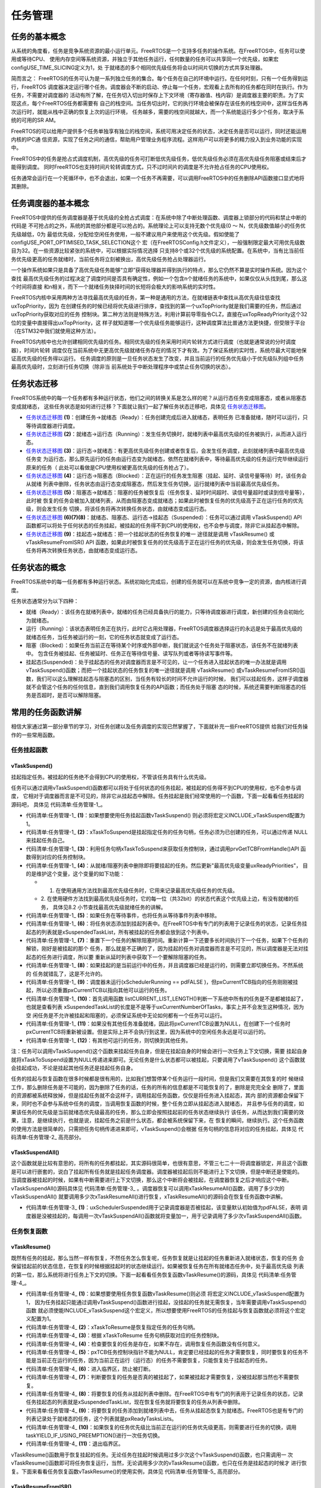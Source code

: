 .. vim: syntax=rst

任务管理
=========

任务的基本概念
~~~~~~~~~~~~~~~~~~~~~~~~~~~~~~~~~~~~~~~~~~

从系统的角度看，任务是竞争系统资源的最小运行单元。FreeRTOS是一个支持多任务的操作系统。在FreeRTOS中，任务可以使用或等待CPU、
使用内存空间等系统资源，并独立于其他任务运行，任何数量的任务可以共享同一个优先级，如果宏configUSE_TIME_SLICING定义为1，处
于就绪态的多个相同优先级任务将会以时间片切换的方式共享处理器。

简而言之： FreeRTOS的任务可认为是一系列独立任务的集合。每个任务在自己的环境中运行。在任何时刻，只有一个任务得到运行，FreeRTOS
调度器决定运行哪个任务。调度器会不断的启动、停止每一个任务，宏观看上去所有的任务都在同时在执行。作为任务，不需要对调度器的
活动有所了解，在任务切入切出时保存上下文环境（寄存器值、栈内容）是调度器主要的职责。为了实现这点，每个FreeRTOS任务都需要有
自己的栈空间。当任务切出时，它的执行环境会被保存在该任务的栈空间中，这样当任务再次运行时，就能从栈中正确的恢复上次的运行环境，
任务越多，需要的栈空间就越大，而一个系统能运行多少个任务，取决于系统的可用的SR
AM。

FreeRTOS的可以给用户提供多个任务单独享有独立的栈空间，系统可用决定任务的状态，决定任务是否可以运行，同时还能运用内核的IPC通
信资源，实现了任务之间的通信，帮助用户管理业务程序流程。这样用户可以将更多的精力投入到业务功能的实现中。

FreeRTOS中的任务是抢占式调度机制，高优先级的任务可打断低优先级任务，低优先级任务必须在高优先级任务阻塞或结束后才能得到调度。
同时FreeRTOS也支持时间片轮转调度方式，只不过时间片的调度是不允许抢占任务的CPU使用权。

任务通常会运行在一个死循环中，也不会退出，如果一个任务不再需要，可以调用FreeRTOS中的任务删除API函数接口显式地将其删除。

任务调度器的基本概念
~~~~~~~~~~~~~~~~~~~~~~~~

FreeRTOS中提供的任务调度器是基于优先级的全抢占式调度：在系统中除了中断处理函数、调度器上锁部分的代码和禁止中断的代码是
不可抢占的之外，系统的其他部分都是可以抢占的。系统理论上可以支持无数个优先级(0 ～ N，优先级数值越小的任务优先级越低，0为
最低优先级，分配给空闲任务使用，一般不建议用户来使用这个优先级。假如使能了configUSE_PORT_OPTIMISED_TASK_SELECTION这个
宏（在FreeRTOSConfig.h文件定义），一般强制限定最大可用优先级数目为32。在一些资源比较紧张的系统中，可以根据实际情况选择
只支持8个或32个优先级的系统配置。在系统中，当有比当前任务优先级更高的任务就绪时，当前任务将立刻被换出，高优先级任务抢占处理器运行。

一个操作系统如果只是具备了高优先级任务能够“立即”获得处理器并得到执行的特点，那么它仍然不算是实时操作系统。因为这个查找
最高优先级任务的过程决定了调度时间是否具有确定性，例如一个包含n个就绪任务的系统中，如果仅仅从头找到尾，那么这个时间将直接
和n相关，而下一个就绪任务抉择时间的长短将会极大的影响系统的实时性。

FreeRTOS内核中采用两种方法寻找最高优先级的任务，第一种是通用的方法，在就绪链表中查找从高优先级往低查找uxTopPriority，因为
在创建任务的时候已经将优先级进行排序，查找到的第一个uxTopPriority就是我们需要的任务，然后通过uxTopPriority获取对应的任务
控制块。第二种方法则是特殊方法，利用计算前导零指令CLZ，直接在uxTopReadyPriority这个32位的变量中直接得出uxTopPriority，这
样子就知道哪一个优先级任务能够运行，这种调度算法比普通方法更快捷，但受限于平台（在STM32中我们就使用这种方法）。

FreeRTOS内核中也允许创建相同优先级的任务。相同优先级的任务采用时间片轮转方式进行调度（也就是通常说的分时调度器），时间片轮转
调度仅在当前系统中无更高优先级就绪任务存在的情况下才有效。为了保证系统的实时性，系统尽最大可能地保证高优先级的任务得以运行。
任务调度的原则是一旦任务状态发生了改变，并且当前运行的任务优先级小于优先级队列组中任务最高优先级时，立刻进行任务切换（除非当
前系统处于中断处理程序中或禁止任务切换的状态）。

任务状态迁移
~~~~~~~~~~~~~~~~~~

FreeRTOS系统中的每一个任务都有多种运行状态，他们之间的转换关系是怎么样的呢？从运行态任务变成阻塞态，或者从阻塞态变成就绪态，
这些任务状态是如何进行迁移？下面就让我们一起了解任务状态迁移吧，具体见 任务状态迁移图_。

.. image:: media/tasks_management/tasksm002.png
    :align: center
    :name: 任务状态迁移图
    :alt: 任务状态迁移图


-   任务状态迁移图_ **(1)**\ ：创建任务→就绪态（Ready）：任务创建完成后进入就绪态，表明任务
    已准备就绪，随时可以运行，只等待调度器进行调度。

-   任务状态迁移图_ **(2)**\ ：就绪态→运行态（Running）：发生任务切换时，就绪列表中最高优先级的任务被执行，从而进入运行态。

-   任务状态迁移图_ **(3)**\ ：运行态→就绪态：有更高优先级任务创建或者恢复后，会发生任务调度，此刻就绪列表中最高优先级任务变
    为运行态，那么原先运行的任务由运行态变为就绪态，依然在就绪列表中，等待最高优先级的任务运行完毕继续运行原来的任务（
    此处可以看做是CPU使用权被更高优先级的任务抢占了）。

-   任务状态迁移图_ **(4)**\ ：运行态→阻塞态（Blocked）：正在运行的任务发生阻塞（挂起、延时、读信号量等待）时，该任务会从就绪
    列表中删除，任务状态由运行态变成阻塞态，然后发生任务切换，运行就绪列表中当前最高优先级任务。

-   任务状态迁移图_ **(5)**\ ：阻塞态→就绪态：阻塞的任务被恢复后（任务恢复、延时时间超时、读信号量超时或读到信号量等），此时被
    恢复的任务会被加入就绪列表，从而由阻塞态变成就绪态；如果此时被恢复任务的优先级高于正在运行任务的优先级，则会发生任务
    切换，将该任务将再次转换任务状态，由就绪态变成运行态。

-   任务状态迁移图_ **(6)(7)(8)**\ ：就绪态、阻塞态、运行态→挂起态（Suspended）：任务可以通过调用
    vTaskSuspend() API 函数都可以将处于任何状态的任务挂起，被挂起的任务得不到CPU的使用权，也不会参与调度，除非它从挂起态中解除。

-   任务状态迁移图_ **(9)**\ ：挂起态→就绪态：把一个挂起状态的任务恢复的唯一
    途径就是调用 vTaskResume() 或vTaskResumeFromISR() API
    函数，如果此时被恢复任务的优先级高于正在运行任务的优先级，则会发生任务切换，将该任务将再次转换任务状态，由就绪态变成运行态。

任务状态的概念
~~~~~~~~~~~~~~~~~~~

FreeRTOS系统中的每一任务都有多种运行状态。系统初始化完成后，创建的任务就可以在系统中竞争一定的资源，由内核进行调度。

任务状态通常分为以下四种：

-   就绪（Ready）：该任务在就绪列表中，就绪的任务已经具备执行的能力，只等待调度器进行调度，新创建的任务会初始化为就绪态。

-   运行（Running）：该状态表明任务正在执行，此时它占用处理器，FreeRTOS调度器选择运行的永远是处于最高优先级的
    就绪态任务，当任务被运行的一刻，它的任务状态就变成了运行态。

-   阻塞（Blocked）：如果任务当前正在等待某个时序或外部中断，我们就说这个任务处于阻塞状态，该任务不在就绪列表中。
    包含任务被挂起、任务被延时、任务正在等待信号量、读写队列或者等待读写事件等。

-   挂起态(Suspended)：处于挂起态的任务对调度器而言是不可见的，让一个任务进入挂起状态的唯一办法就是调用
    vTaskSuspend()函数；而把一个挂起状态的任务恢复的唯一途径就是调用 vTaskResume()
    或vTaskResumeFromISR()函数，我们可以这么理解挂起态与阻塞态的区别，当任务有较长的时间不允许运行的时候，
    我们可以挂起任务，这样子调度器就不会管这个任务的任何信息，直到我们调用恢复任务的API函数；而任务处于阻塞
    态的时候，系统还需要判断阻塞态的任务是否超时，是否可以解除阻塞。

常用的任务函数讲解
~~~~~~~~~~~~~~~~~~~~~~~~~

相信大家通过第一部分章节的学习，对任务创建以及任务调度的实现已然掌握了，下面就补充一些FreeRTOS提供
给我们对任务操作的一些常用函数。

任务挂起函数
^^^^^^^^^^^^^^^^^^

vTaskSuspend()
''''''''''''''

挂起指定任务。被挂起的任务绝不会得到CPU的使用权，不管该任务具有什么优先级。

任务可以通过调用vTaskSuspend()函数都可以将处于任何状态的任务挂起，被挂起的任务得不到CPU的使用权，也不会参与调度，
它相对于调度器而言是不可见的，除非它从挂起态中解除。任务挂起是我们经常使用的一个函数，下面一起看看任务挂起的源码吧，
具体见 代码清单:任务管理-1_。

.. code-block:: c
    :caption: 代码清单:任务管理-1任务挂起函数vTaskSuspend()源码
    :name: 代码清单:任务管理-1
    :linenos:

    /*-----------------------------------------------------------*/

    #if ( INCLUDE_vTaskSuspend == 1 )				(1)

    void vTaskSuspend( TaskHandle_t xTaskToSuspend )		(2)
    {
        TCB_t *pxTCB;

        taskENTER_CRITICAL();
        {
            /* 如果在此处传递null，那么它正在被挂起的正在运行的任务。 */
            pxTCB = prvGetTCBFromHandle( xTaskToSuspend );		(3)

            traceTASK_SUSPEND( pxTCB );

            /* 从就绪/阻塞列表中删除任务并放入挂起列表中。 */
            if ( uxListRemove( &( pxTCB->xStateListItem ) ) == ( UBaseType_t ) 0 )
            {
                taskRESET_READY_PRIORITY( pxTCB->uxPriority );	(4)
            }
            else
            {
                mtCOVERAGE_TEST_MARKER();
            }

            /* 如果任务在等待事件，也从等待事件列表中移除 */
            if ( listLIST_ITEM_CONTAINER( &( pxTCB->xEventListItem ) ) != NULL )
            {
                ( void ) uxListRemove( &( pxTCB->xEventListItem ) );	(5)
            }
            else
            {
                mtCOVERAGE_TEST_MARKER();
            }
            /* 将任务状态添加到挂起列表中 */
            vListInsertEnd( &xSuspendedTaskList,&(pxTCB->xStateListItem));(6)

        }
        taskEXIT_CRITICAL();

        if ( xSchedulerRunning != pdFALSE )
        {
            /* 重置下一个任务的解除阻塞时间。重新计算一下还要多长时间执行下一个任务。如果下个任务的解锁，刚
            好是被挂起的那个任务，那么变量NextTaskUnblockTime就不对了，所以要重新从延时列表中获取一下。*/

            taskENTER_CRITICAL();
            {
                prvResetNextTaskUnblockTime();		(7)
            }
            taskEXIT_CRITICAL();
        }
        else
        {
            mtCOVERAGE_TEST_MARKER();
        }

        if ( pxTCB == pxCurrentTCB )
        {
            if ( xSchedulerRunning != pdFALSE )(8)
            {
                /* 当前的任务已经被挂起。 */
                configASSERT( uxSchedulerSuspended == 0 );

                /* 调度器在运行时，如果这个挂起的任务是当前任务，立即切换任务。 */
                portYIELD_WITHIN_API();
            }
            else            (9)
            {
                /* 调度器未运行(xSchedulerRunning == pdFALSE )，但pxCurrentTCB指向的任务刚刚被暂停，
                所以必须调整pxCurrentTCB以指向其他任务。首先调用函数 listCURRENT_LIST_LENGTH()
                判断一下系统中所有的任务是不是都被挂起了，也就是查看列表 xSuspendedTaskList
                的长度是不是等于 uxCurrentNumberOfTasks，事实上并不会发生这种情况，
                因为空闲任务是不允许被挂起和阻塞的，必须保证系统中无论如何都有一个任务可以运行*/

                if ( listCURRENT_LIST_LENGTH( &xSuspendedTaskList )== uxCurrentNumberOfTasks )    (10)
                {
                    /* 没有其他任务准备就绪，因此将pxCurrentTCB设置回NULL，
                    以便在创建下一个任务时pxCurrentTCB将被设置为指向它，
                    实际上并不会执行到这里 */

                    pxCurrentTCB = NULL;			(11)
                }
                else
                {
                    /*  有其他任务，则切换到其他任务 */
                    vTaskSwitchContext();			(12)
                }
            }
        }
        else
        {
            mtCOVERAGE_TEST_MARKER();
        }
    }

    #endif/* INCLUDE_vTaskSuspend */
    /*-----------------------------------------------------------*/


-   代码清单:任务管理-1_ **(1)**\ ：如果想要使用任务挂起函数vTaskSuspend()
    则必须将宏定义INCLUDE_vTaskSuspend配置为1。

-   代码清单:任务管理-1_ **(2)**\ ：xTaskToSuspend是挂起指定任务的任务句柄，任务必须为已创建的任务，可以通过传递
    NULL来挂起任务自己。

-   代码清单:任务管理-1_ **(3)**\ ：利用任务句柄xTaskToSuspend来获取任务控制块，通过调用prvGetTCBFromHandle()API
    函数得到对应的任务控制块。

-   代码清单:任务管理-1_ **(4)**\ ：从就绪/阻塞列表中删除即将要挂起的任务。然后更新"最高优先级变量uxReadyPriorities"，
    目的是维护这个变量，这个变量的如下功能：

    -   1. 在使用通用方法找到最高优先级任务时，它用来记录最高优先级任务的优先级。

    -   2. 在使用硬件方法找到最高优先级任务时，它的每一位（共32bit）的状态代表这个优先级上边，有没有就绪的任务，
        具体见8.2 小节查找最高优先级就绪任务的讲解。

-   代码清单:任务管理-1_ **(5)**\ ：如果任务在等待事件，也将任务从等待事件列表中移除。

-   代码清单:任务管理-1_ **(6)**\ ：将任务状态添加到挂起列表中。在FreeRTOS中有专门的列表用于记录任务的状态，记录任务挂
    起态的列表就是xSuspendedTaskList，所有被挂起的任务都会放到这个列表中。

-   代码清单:任务管理-1_ **(7)**\
    ：重置下一个任务的解除阻塞时间。重新计算一下还要多长时间执行下一个任务，如果下个任务的解锁，刚好是被挂起的那个
    任务，那么就是不正确的了，因为挂起的任务对调度器而言是不可见的，所以调度器是无法对挂起态的任务进行调度，所以要
    重新从延时列表中获取下一个要解除阻塞的任务。

-   代码清单:任务管理-1_ **(8)**\ ：如果挂起的是当前运行中的任务，并且调度器已经是运行的，则需要立即切换任务。不然系统的
    任务就错乱了，这是不允许的。

-   代码清单:任务管理-1_ **(9)**\ ：调度器未运行(xSchedulerRunning == pdFALSE )，但pxCurrentTCB指向的任务刚刚被挂
    起，所以必须重置pxCurrentTCB以指向其他可以运行的任务。

-   代码清单:任务管理-1_ **(10)**\ ：首先调用函数 listCURRENT_LIST_LENGTH()判断一下系统中所有的任务是不是都被挂起了，
    也就是查看列表 xSuspendedTaskList的长度是不是等于uxCurrentNumberOfTasks，事实上并不会发生这种情况，因为空
    闲任务是不允许被挂起和阻塞的，必须保证系统中无论如何都有一个任务可以运行。

-   代码清单:任务管理-1_ **(11)**\ ：如果没有其他任务准备就绪，因此将pxCurrentTCB设置为NULL，在创建下一个任务时
    pxCurrentTCB将重新被设置。但是实际上并不会执行到这里，因为系统中的空闲任务永远是可以运行的。

-   代码清单:任务管理-1_ **(12)**\ ：有其他可运行的任务，则切换到其他任务。

注：任务可以调用vTaskSuspend()这个函数来挂起任务自身，但是在挂起自身的时候会进行一次任务上下文切换，需要
挂起自身就将xTaskToSuspend设置为NULL传递进来即可。无论任务是什么状态都可以被挂起，只要调用了vTaskSuspend()
这个函数就会挂起成功，不论是挂起其他任务还是挂起任务自身。

任务的挂起与恢复函数在很多时候都是很有用的，比如我们想暂停某个任务运行一段时间，但是我们又需要在其恢复的时
候继续工作，那么删除任务是不可能的，因为删除了任务的话，任务的所有的信息都是不可能恢复的了，删除是完完全全
删除了，里面的资源都被系统释放掉，但是挂起任务就不会这样子，调用挂起任务函数，仅仅是将任务进入挂起态，其内
部的资源都会保留下来，同时也不会参与系统中任务的调度，当调用恢复函数的时候，整个任务立即从挂起态进入就绪态，
并且参与任务的调度，如果该任务的优先级是当前就绪态优先级最高的任务，那么立即会按照挂起前的任务状态继续执行
该任务，从而达到我们需要的效果，注意，是继续执行，也就是说，挂起任务之前是什么状态，都会被系统保留下来，在
恢复的瞬间，继续执行。这个任务函数的使用方法是很简单的，只需把任务句柄传递进来即可，vTaskSuspend()会根据
任务句柄的信息将对应的任务挂起，具体见 代码清单:任务管理-2_ 高亮部分。

.. code-block:: c
    :caption: 代码清单:任务管理-2任务挂起函数vTaskSuspend()使用实例
    :emphasize-lines: 7,15
    :name: 代码清单:任务管理-2
    :linenos:

    /**************************** 任务句柄 ********************************/
    /*
    * 任务句柄是一个指针，用于指向一个任务，当任务创建好之后，它就具有了一个任务句柄
    * 以后我们要想操作这个任务都需要通过这个任务句柄，如果是自身的任务操作自己，那么
    * 这个句柄可以为NULL。
    */
    static TaskHandle_t LED_Task_Handle = NULL;/* LED任务句柄 */

    static void KEY_Task(void* parameter)
    {
    while (1) {
    if ( Key_Scan(KEY1_GPIO_PORT,KEY1_GPIO_PIN) == KEY_ON ) {
    /* K1 被按下 */
                printf("挂起LED任务！\n");
                vTaskSuspend(LED_Task_Handle);/* 挂起LED任务 */
            }
            vTaskDelay(20);/* 延时20个tick */
        }
    }


vTaskSuspendAll()
'''''''''''''''''

这个函数就是比较有意思的，将所有的任务都挂起，其实源码很简单，也很有意思，不管三七二十一将调度器锁定，并且这个函数
是可以进行嵌套的，说白了挂起所有任务就是挂起任务调度器。调度器被挂起后则不能进行上下文切换，但是中断还是使能的。
当调度器被挂起的时候，如果有中断需要进行上下文切换，那么这个中断将会被挂起，在调度器恢复之后才响应这个中断。
vTaskSuspendAll()源码具体见 代码清单:任务管理-3_ 。调度器恢复可以调用xTaskResumeAll()函数，调用了多少次的vTaskSuspendAll()
就要调用多少次xTaskResumeAll()进行恢复，xTaskResumeAll()的源码会在恢复任务函数中讲解。

.. code-block:: c
    :caption: 代码清单:任务管理-3vTaskSuspendAll()源码
    :name: 代码清单:任务管理-3
    :linenos:


    void vTaskSuspendAll( void )
    {
        ++uxSchedulerSuspended;		(1)
    }


-   代码清单:任务管理-3_ **(1)**\ ：uxSchedulerSuspended用于记录调度器是否被挂起，该变量默认初始值为pdFALSE，表明
    调度器是没被挂起的，每调用一次vTaskSuspendAll()函数就将变量加一，用于记录调用了多少次vTaskSuspendAll()函数。

任务恢复函数
^^^^^^^^^^^^^^^^^^

vTaskResume()
'''''''''''''

既然有任务的挂起，那么当然一样有恢复，不然任务怎么恢复呢，任务恢复就是让挂起的任务重新进入就绪状态，恢复的任务
会保留挂起前的状态信息，在恢复的时候根据挂起时的状态继续运行。如果被恢复任务在所有就绪态任务中，处于最高优先级
列表的第一位，那么系统将进行任务上下文的切换。下面一起看看任务恢复函数vTaskResume()的源码，具体见 代码清单:任务管理-4_。

.. code-block:: c
    :caption: 代码清单:任务管理-4任务恢复函数vTaskResume()源码
    :name: 代码清单:任务管理-4
    :linenos:

    #if ( INCLUDE_vTaskSuspend == 1 )				(1)

    void vTaskResume( TaskHandle_t xTaskToResume )			(2)
    {
        /* 根据 xTaskToResume 获取对应的任务控制块 */
        TCB_t * const pxTCB = ( TCB_t * ) xTaskToResume;		(3)

        /* 检查要恢复的任务是否被挂起，如果没被挂起,恢复调用任务没有意义 */
        configASSERT( xTaskToResume );				(4)

        /* 该参数不能为NULL，同时也无法恢复当前正在执行的任务，
        因为当前正在运行的任务不需要恢复，只能恢复处于挂起态的任务*/
        if ( ( pxTCB != NULL ) && ( pxTCB != pxCurrentTCB ) ) 	(5)
        {
            /* 进入临界区 */
            taskENTER_CRITICAL();					(6)
            {
                if ( prvTaskIsTaskSuspended( pxTCB ) != pdFALSE )(7)
                {
                    traceTASK_RESUME( pxTCB );

                    /* 由于我们处于临界区，即使任务被挂起，我们也可以访问任务的状态列表。
                    将要恢复的任务从挂起列表中删除 */
                    ( void ) uxListRemove(  &( pxTCB->xStateListItem ) );(8)

                    /* 将要恢复的任务添加到就绪列表中去 */
                    prvAddTaskToReadyList( pxTCB );		(9)

                    /* 如果刚刚恢复的任务优先级比当前任务优先级更高则需要进行任务的切换 */
                    if ( pxTCB->uxPriority >= pxCurrentTCB->uxPriority )
                    {
                        /* 因为恢复的任务在当前情况下的优先级最高
                        调用taskYIELD_IF_USING_PREEMPTION()进行一次任务切换*/
                        taskYIELD_IF_USING_PREEMPTION();		(10)
                    }
                    else
                    {
                        mtCOVERAGE_TEST_MARKER();
                    }
                }
                else
                {
                    mtCOVERAGE_TEST_MARKER();
                }
            }
            taskEXIT_CRITICAL();					(11)
            /* 退出临界区 */
        }
        else
        {
            mtCOVERAGE_TEST_MARKER();
        }
    }

    #endif/* INCLUDE_vTaskSuspend */

    /*-----------------------------------------------------------*/


-   代码清单:任务管理-4_ **(1)**\ ：如果想要使用任务恢复函数vTaskResume()则必须
    将宏定义INCLUDE_vTaskSuspend配置为1，
    因为任务挂起只能通过调用vTaskSuspend()函数进行挂起，没挂起的任务就无需恢复，当年需要调用vTaskSuspend()函数
    就必须使能INCLUDE_vTaskSuspend这个宏定义，所以想要使用FreeRTOS的任务挂起与恢复函数就必须将这个宏定义配置为1。

-   代码清单:任务管理-4_ **(2)**\ ：xTaskToResume是恢复指定任务的任务句柄。

-   代码清单:任务管理-4_ **(3)**\ ：根据 xTaskToResume 任务句柄获取对应的任务控制块。

-   代码清单:任务管理-4_ **(4)**\ ：检查要恢复的任务是存在，如果不存在，调用恢复任务函数没有任何意义。

-   代码清单:任务管理-4_ **(5)**\ ：pxTCB任务控制块指针不能为NULL，肯定要已经挂起的任务才需要恢复，同时要恢复的任务不
    能是当前正在运行的任务，因为当前正在运行（运行态）的任务不需要恢复，只能恢复处于挂起态的任务。

-   代码清单:任务管理-4_ **(6)**\ ：进入临界区，防止被打断。

-   代码清单:任务管理-4_ **(7)**\ ：判断要恢复的任务是否真的被挂起了，如果被挂起才需要恢复，没被挂起那当然也不需要恢复。

-   代码清单:任务管理-4_ **(8)**\ ：将要恢复的任务从挂起列表中删除。在FreeRTOS中有专门的列表用于记录任务的状态，记录
    任务挂起态的列表就是xSuspendedTaskList，现在恢复任务就将要恢复的任务从列表中删除。

-   代码清单:任务管理-4_ **(9)**\ ：将要恢复的任务添加到就绪列表中去，任务从挂起态恢复为就绪态。FreeRTOS也是有专门的
    列表记录处于就绪态的任务，这个列表就是pxReadyTasksLists。

-   代码清单:任务管理-4_ **(10)**\ ：如果恢复的任务优先级比当前正在运行的任务优先级更高，则需要进行任务的切换，调用
    taskYIELD_IF_USING_PREEMPTION()进行一次任务切换。

-   代码清单:任务管理-4_ **(11)**\ ：退出临界区。

vTaskResume()函数用于恢复挂起的任务。无论任务在挂起时候调用过多少次这个vTaskSuspend()函数，也只需调用一
次 vTaskResume()函数即可将任务恢复运行，当然，无论调用多少次的vTaskResume()函数，也只在任务是挂起态的时候才
进行恢复。下面来看看任务恢复函数vTaskResume()的使用实例，具体见 代码清单:任务管理-5_ 高亮部分。

.. code-block:: c
    :caption: 代码清单:任务管理-5任务恢复函数vTaskResume()实例
    :emphasize-lines: 6,14
    :name: 代码清单:任务管理-5
    :linenos:

    /*
    * 任务句柄是一个指针，用于指向一个任务，当任务创建好之后，它就具有了一个任务句柄
    * 以后我们要想操作这个任务都需要通过这个任务句柄，如果是自身的任务操作自己，那么
    * 这个句柄可以为NULL。
    */
    static TaskHandle_t LED_Task_Handle = NULL;/* LED任务句柄 */

    static void KEY_Task(void* parameter)
    {
    while (1) {
    if ( Key_Scan(KEY2_GPIO_PORT,KEY2_GPIO_PIN) == KEY_ON ) {
    /* K2 被按下 */
                printf("恢复LED任务！\n");
                vTaskResume(LED_Task_Handle);/* 恢复LED任务！ */
            }
            vTaskDelay(20);/* 延时20个tick */
        }
    }


xTaskResumeFromISR()
''''''''''''''''''''''''''''

xTaskResumeFromISR()与 vTaskResume()一样都是用于恢复被挂起的任务，不一样的是 xTaskResumeFromISR()专
门用在中断服务程序中。无论通过调用一次或多次 vTaskSuspend()函数而被挂起的任务，也只需调用一次
xTaskResumeFromISR()函数即可解挂。要想使用该函数必须在FreeRTOSConfig.h 中把INCLUDE_vTaskSuspend 和
INCLUDE_vTaskResumeFromISR 都定义为 1才有效。任务还没有处于挂起态的时候，调用xTaskResumeFromISR()函数
是没有任何意义的，xTaskResumeFromISR()源码具体见 代码清单:任务管理-6_。

.. code-block:: c
    :caption: 代码清单:任务管理-6xTaskResumeFromISR()源码
    :name: 代码清单:任务管理-6
    :linenos:

    /*-----------------------------------------------------------*/

    #if ( ( INCLUDE_xTaskResumeFromISR == 1 ) && ( INCLUDE_vTaskSuspend == 1 ) )

    BaseType_t xTaskResumeFromISR( TaskHandle_t xTaskToResume )	(1)
    {
        BaseType_t xYieldRequired = pdFALSE;			(2)
        TCB_t * const pxTCB = ( TCB_t * ) xTaskToResume;		(3)
        UBaseType_t uxSavedInterruptStatus;				(4)

        configASSERT( xTaskToResume );				(5)

        portASSERT_IF_INTERRUPT_PRIORITY_INVALID();

        uxSavedInterruptStatus = portSET_INTERRUPT_MASK_FROM_ISR();	(6)
        {
            if ( prvTaskIsTaskSuspended( pxTCB ) != pdFALSE )	(7)
            {
                traceTASK_RESUME_FROM_ISR( pxTCB );

                /* 检查可以访问的就绪列表,检查调度器是否被挂起 */
                if ( uxSchedulerSuspended == ( UBaseType_t ) pdFALSE )    (8)
                {
                    /* 如果刚刚恢复的任务优先级比当前任务优先级更高需要进行一次任务的切换
                    xYieldRequired = pdTRUE 表示需要进行任务切换*/
                    if ( pxTCB->uxPriority >= pxCurrentTCB->uxPriority ) (9)
                    {
                        xYieldRequired = pdTRUE;
                    } 
                    else
                    {
                        mtCOVERAGE_TEST_MARKER();
                    }

                    /* 可以访问就绪列表，因此可以将任务从挂起列表删除然后添加到就绪列表中。*/
                    ( void ) uxListRemove( &( pxTCB->xStateListItem ) );(10)
                    prvAddTaskToReadyList( pxTCB );
                }
                else
                {
                    /* 无法访问就绪列表，因此任务将被添加到待处理的就绪列表中，直到调度器被恢复再进行任务的处理。*/
                    vListInsertEnd( &( xPendingReadyList ),&( pxTCB->xEventListItem ) );	(11)
                }
            }
            else
            {
                mtCOVERAGE_TEST_MARKER();
            }
        }
        portCLEAR_INTERRUPT_MASK_FROM_ISR( uxSavedInterruptStatus );	(12)

    return xYieldRequired;					(13)
    }

    #endif
    /*-----------------------------------------------------------*/


-   代码清单:任务管理-6_ **(1)**\ ：xTaskToResume是恢复指定任务的任务句柄。

-   代码清单:任务管理-6_ **(2)**\ ：定义一个是否需要进行任务切换的变量xYieldRequired，默认为pdFALSE，当任务恢复成
    功并且需要任务切换的话则重置为pdTRUE，以表示需要进行任务切换。

-   代码清单:任务管理-6_ **(3)**\ ：根据 xTaskToResume 任务句柄获取对应的任务控制块。

-   代码清单:任务管理-6_ **(4)**\ ：定义一个变量uxSavedInterruptStatus用于保存关闭中断的状态。

-   代码清单:任务管理-6_ **(5)**\ ：检查要恢复的任务是存在，如果不存在，调用恢复任务函数没有任何意义。

-   代码清单:任务管理-6_ **(6)**\ ：调用portSET_INTERRUPT_MASK_FROM_ISR()函数设置basepri寄存器用于屏蔽系统可管
    理的中断，防止被处理被其他中断打断，当basepri设置为configMAX_SYSCALL_INTERRUPT_PRIORITY的时候（该宏
    在FreeRTOSConfig.h中定义，现在配置为5），会让系统不响应比该优先级低的中断，而优先级比之更高的中断则不受
    影响。就是说当这个宏定义配置为5的时候，中断优先级数值在0、1、2、3、4的这些中断是不受FreeRTOS管理的，不可
    被屏蔽，而中断优先级在5到15的中断是受到系统管理，可用被屏蔽的。

-   代码清单:任务管理-6_ **(7)**\ ：判断要恢复的任务是否真的被挂起了，如果被挂起才需要恢复，没被挂起那当然也不需要恢复。

-   代码清单:任务管理-6_ **(8)**\ ：检查可以访问的就绪列表，检查调度器是否被挂起，如果没有被挂起，则继续执行\ **(9)(10)**\ 的程序内容。

-   代码清单:任务管理-6_ **(9)**\ ：如果刚刚恢复的任务优先级比当前任务优先级更高需要进行一次任务的切换，重置
    xYieldRequired = pdTRUE 表示需要进行任务切换。

-   代码清单:任务管理-6_ **(10)**\ ：可以访问就绪列表，因此可以将任务从挂起列表中删除，然后添加到就绪列表中。

-   代码清单:任务管理-6_ **(11)**\ ：因为uxSchedulerSuspended调度器被挂起，无法访问就绪列表，因此任务将被添加到待处理
    的就绪列表中，直到调度器被恢复再进行任务的处理。

-   代码清单:任务管理-6_ **(12)**\ ：调用portCLEAR_INTERRUPT_MASK_FROM_ISR()函数清除basepri的设置，恢复屏蔽的中断。

-   代码清单:任务管理-6_ **(13)**\ ：返回xYieldRequired结果，在外部选择是否进行任务切换。

使用xTaskResumeFromISR()的时候有几个需要注意的地方：

-   1. 当函数的返回值为pdTRUE时：恢复运行的任务的优先级等于或高于正在运行的任务，表明在中断服务函数退出后必须进
    行一次上下文切换，使用portYIELD_FROM_ISR()进行上下文切换。当函数的返回值为pdFALSE时：恢复运行的任务的优先
    级低于当前正在运行的任务，表明在中断服务函数退出后不需要进行上下文切换。

-   2. xTaskResumeFromISR() 通常被认为是一个危险的函数，因为它的调用并非是固定的，中断可能随时来来临。所以，x
    TaskResumeFromISR()不能用于任务和中断间的同步，如果中断恰巧在任务被挂起之前到达，这就会导致一次中断丢失（
    任务还没有挂起，调用xTaskResumeFromISR()函数是没有意义的，只能等下一次中断）。这种情况下，可以使用信号
    量或者任务通知来同步就可以避免这种情况。

xTaskResumeFromISR()的使用方法具体见 代码清单:任务管理-7_ 高亮部分。

.. code-block:: c
    :caption: 代码清单:任务管理-7xTaskResumeFromISR()实例
    :emphasize-lines: 5-11
    :name: 代码清单:任务管理-7
    :linenos:

    void vAnExampleISR( void )
    {
        BaseType_t xYieldRequired;

    /* 恢复被挂起的任务 */
        xYieldRequired = xTaskResumeFromISR( xHandle );

    if ( xYieldRequired == pdTRUE ) {
    /* 执行上下文切换， ISR 返回的时候将运行另外一个任务 */
            portYIELD_FROM_ISR();
        }
    }


xTaskResumeAll()
''''''''''''''''

之前我们讲解过vTaskSuspendAll()函数，那么当调用了vTaskSuspendAll()函数将调度器挂起，想要恢复调度器的时候
我们就需要调用xTaskResumeAll()函数，下面一起来看看xTaskResumeAll()的源码，具体见 代码清单:任务管理-8_。

.. code-block:: c
    :caption: 代码清单:任务管理-8xTaskResumeAll()源码
    :name: 代码清单:任务管理-8
    :linenos:

    /*----------------------------------------------------------*/

    BaseType_t xTaskResumeAll( void )
    {
        TCB_t *pxTCB = NULL;
        BaseType_t xAlreadyYielded = pdFALSE;

        /* 如果uxSchedulerSuspended为0，则此函数与先前对vTaskSuspendAll（）
        的调用不匹配，不需要调用xTaskResumeAll()恢复调度器。 */
        configASSERT( uxSchedulerSuspended );			(1)

        /* 屏蔽中断 */

        taskENTER_CRITICAL();					(2)
        {
            --uxSchedulerSuspended;				(3)

            if ( uxSchedulerSuspended == ( UBaseType_t ) pdFALSE )	(4)
            {
                if ( uxCurrentNumberOfTasks > ( UBaseType_t ) 0U ) 
                {
                    /* 将任何准备好的任务从待处理就绪列表移动到相应的就绪列表中。 */
                    while ( listLIST_IS_EMPTY( &xPendingReadyList ) == pdFALSE ) (5)
                    {
                        pxTCB = ( TCB_t * ) listGET_OWNER_OF_HEAD_ENTRY( ( &xPendingReadyList ) );
                        ( void ) uxListRemove( &( pxTCB->xEventListItem ) );
                        ( void ) uxListRemove( &( pxTCB->xStateListItem ) );
                        prvAddTaskToReadyList( pxTCB );

                        /* 如果移动的任务的优先级高于当前任务，需要进行一次任务的切换
                        xYieldPending = pdTRUE 表示需要进行任务切换 */
                        if ( pxTCB->uxPriority >= pxCurrentTCB->uxPriority )(6)
                        {
                            xYieldPending = pdTRUE;
                        }
                        else
                        {
                            mtCOVERAGE_TEST_MARKER();
                        }
                    }

                    if ( pxTCB != NULL )
                    {
                        /* 在调度器被挂起时，任务被解除阻塞，这可能阻止了重新计算下一个解
                        除阻塞时间，在这种情况下，重置下一个任务的解除阻塞时间 */
                        prvResetNextTaskUnblockTime();		(7)
                    }

                    /*  如果在调度器挂起这段时间产生滴答定时器的计时并且在这段时间有任务解除阻塞，由于调度器的挂起导致
                    没法切换任务，当恢复调度器的时候应立即处理这些任务。这样确保了滴答定时器的计数不会滑动，
                    并且任何在延时的任务都会在正确的时间恢复。 */
                    {
                        UBaseType_t uxPendedCounts = uxPendedTicks;

                        if ( uxPendedCounts > ( UBaseType_t ) 0U ) 	(8)
                        {
                            do {
                            if ( xTaskIncrementTick() != pdFALSE )(9)
                            {
                                xYieldPending = pdTRUE;
                            }
                            else 
                            {
                                mtCOVERAGE_TEST_MARKER();
                            }
                                --uxPendedCounts;
                            }
                            while ( uxPendedCounts > ( UBaseType_t ) 0U );
                            uxPendedTicks = 0;
                        }
                        else
                        {
                            mtCOVERAGE_TEST_MARKER();
                        }
                    }

                    if ( xYieldPending != pdFALSE )
                    {
                        #if( configUSE_PREEMPTION != 0 )
                        {
                            xAlreadyYielded = pdTRUE;
                        }
                        #endif
                        taskYIELD_IF_USING_PREEMPTION();		(10)
                    }
                    else
                    {
                        mtCOVERAGE_TEST_MARKER();
                    }
                }
            }
            else
            {
                mtCOVERAGE_TEST_MARKER();
            }
        }
        taskEXIT_CRITICAL();					(11)

    return xAlreadyYielded;
    }


-   代码清单:任务管理-8_ **(1)**\ ：断言，如果uxSchedulerSuspended为0，则此函数与先前对vTaskSuspendAll()的
    调用次数不匹配，也就是说明没有调用过不需要调用vTaskSuspendAll()函数，不需要调用xTaskResumeAll()恢复调度器。

-   代码清单:任务管理-8_ **(2)**\ ：进入临界区。

-   代码清单:任务管理-8_ **(3)**\ ：我们知道，每调用一次vTaskSuspendAll()函数就会将uxSchedulerSuspended变量加
    一，那么调用对应的xTaskResumeAll()肯定就是将变量减一。

-   代码清单:任务管理-8_ **(4)**\ ：如果调度器恢复正常工作，也就是调度器没有被挂起，就可以将所有待处理的就绪任务从
    待处理就绪列表xPendingReadyList移动到适当的就绪列表中。

-   代码清单:任务管理-8_ **(5)**\ ：当待处理就绪列表xPendingReadyList中是非空的时候，就需要将待处理就绪列表中的
    任务移除，添加到就绪列表中去。

-   代码清单:任务管理-8_ **(6)**\ ：如果移动的任务的优先级高于当前任务，需要进行一次任务的切换，重置
    xYieldPending = pdTRUE 表示需要进行任务切换。

-   代码清单:任务管理-8_ **(7)**\ ：在调度器被挂起时，任务被解除阻塞，这可能阻止了重新计算下一个解除阻塞时间，
    在这种情况下，需要重置下一个任务的解除阻塞时间。调用prvResetNextTaskUnblockTime()函数将从延时列表中
    获取下一个要解除阻塞的任务。

-   代码清单:任务管理-8_ **(8)**\ ：如果在调度器挂起这段时间产生滴答定时器的计时，并且在这段时间有任务解除阻塞，由
    于调度器的挂起导致没法切换任务，当恢复调度器的时候应立即处理这些任务。这样既确保了滴答定时器的计数不会滑动，
    也保证了所有在延时的任务都会在正确的时间恢复。

-   代码清单:任务管理-8_ **(9)**\ ：调用xTaskIncrementTick()函数查找是否有待进行切换的任务，如果有则应该进行任务切换。

-   代码清单:任务管理-8_ **(10)**\ ：如果需要任务切换，则调用taskYIELD_IF_USING_PREEMPTION()函数发起一次任务切换。

-   代码清单:任务管理-8_ **(11)**\ ：退出临界区。

xTaskResumeAll函数的使用方法很简单，但是要注意，调用了多少次vTaskSuspendAll()函数就必须同样调用多少次
xTaskResumeAll()函数，具体见 代码清单:任务管理-9_ 高亮部分。

.. code-block:: c
    :caption: 代码清单:任务管理-9 xTaskResumeAll()实例伪代码
    :emphasize-lines: 10-12
    :name: 代码清单:任务管理-9
    :linenos:

    void vDemoFunction( void )
    {
        vTaskSuspendAll();
    /* 处理xxx代码 */
        vTaskSuspendAll();
    /* 处理xxx代码 */
        vTaskSuspendAll();
    /* 处理xxx代码 */

        xTaskResumeAll();
        xTaskResumeAll();
        xTaskResumeAll();
    }


任务删除函数vTaskDelete()
^^^^^^^^^^^^^^^^^^^^^^^^^^^^^^^^^^^^^^^^^^^^^^^^^^^^^^^

vTaskDelete()用于删除一个任务。当一个任务删除另外一个任务时，形参为要删除任务创建时返回的任务
句柄，如果是删除自身，则形参为 NULL。要想使用该函数必须在FreeRTOSConfig.h 中把 INCLUDE_vTaskDelete 
定义为1，删除的任务将从所有就绪，阻塞，挂起和事件列表中删除，任务删除函数vTaskDelete()源码
具体见 代码清单:任务管理-10_。

.. code-block:: c
    :caption: 代码清单:任务管理-10任务删除函数vTaskDelete()源码
    :name: 代码清单:任务管理-10
    :linenos:

    /*-----------------------------------------------------------*/

    #if ( INCLUDE_vTaskDelete == 1 )

    void vTaskDelete( TaskHandle_t xTaskToDelete )		(1)
    {
        TCB_t *pxTCB;

        taskENTER_CRITICAL();
        {
    /* 获取任务控制块，如果xTaskToDelete为null
    则删除任务自身 */
            pxTCB = prvGetTCBFromHandle( xTaskToDelete );	(2)

    /* 将任务从就绪列表中移除 */
    if ( uxListRemove( &( pxTCB->xStateListItem ) ) == ( UBaseType_t ) 0 ) {
    /* 清除任务的就绪优先级变量中的标志位 */
                taskRESET_READY_PRIORITY( pxTCB->uxPriority );(3)
            } else {
                mtCOVERAGE_TEST_MARKER();
            }

    /* 如果当前任务在等待事件，那么将任务从事件列表中移除 */
    if ( listLIST_ITEM_CONTAINER( &( pxTCB->xEventListItem ) ) != NULL ) {
                ( void ) uxListRemove( &( pxTCB->xEventListItem ) );	(4)
            } else {
                mtCOVERAGE_TEST_MARKER();
            }

            uxTaskNumber++;

    if ( pxTCB == pxCurrentTCB ) {
    /*
    任务正在删除自己。这不能在任务本身内完成，
    因为需要上下文切换到另一个任务 。
    将任务放在结束列表中。空闲任务会检查结束
    列表并释放掉删除的任务控制块
    和已删除任务的栈的任何内存。*/
                vListInsertEnd( &xTasksWaitingTermination,		(5)
    &( pxTCB->xStateListItem ) );

    /* 增加 uxDeletedTasksWaitingCleanUp 变量，
    记录有多少个任务需要释放内存，
    以便空闲任务知道有一个已删除的任务，然后进行内存释放
    空闲任务会检查结束列表 xTasksWaitingTermination */
                ++uxDeletedTasksWaitingCleanUp;			(6)

    /* 任务删除钩子函数 */
                portPRE_TASK_DELETE_HOOK( pxTCB, &xYieldPending );
            } else {
    /* 当前任务数减一，uxCurrentNumberOfTasks 是全局变量
    用于记录当前的任务数量 */
                --uxCurrentNumberOfTasks;				(7)
    /* 删除任务控制块 */
                prvDeleteTCB( pxTCB );				(8)

    /* 重置下一个任务的解除阻塞时间。重新计算一下
    还要多长时间执行下一个任务，如果下个任务的解锁，
    刚好是被删除的任务，那么这就是不正确的，
    因为删除的任务对调度器而言是不可见的，
    所以调度器是无法对删除的任务进行调度，
    所以要重新从延时列表中获取下一个要解除阻塞的任务。
    它是从延时列表的头部来获取的任务TCB，延时列表是按延时时间排序的*/
                prvResetNextTaskUnblockTime();			(9)
            }

            traceTASK_DELETE( pxTCB );
        }
        taskEXIT_CRITICAL();					(10)	

    /* 如删除的是当前的任务，则需要发起一次任务切换 */
    if ( xSchedulerRunning != pdFALSE ) {
    if ( pxTCB == pxCurrentTCB ) {
                configASSERT( uxSchedulerSuspended == 0 );
                portYIELD_WITHIN_API();				(11)
            } else {
                mtCOVERAGE_TEST_MARKER();
            }
        }
    }

    #endif/* INCLUDE_vTaskDelete */
    /*-----------------------------------------------------------*/


-   代码清单:任务管理-10_ **(1)**\ ：如果想要使用任务恢复函数vTaskDelete()则必须在FreeRTOSConfig.h中将宏定义
    INCLUDE_vTaskDelete 配置为1，xTaskToDelete是删除指定任务的任务句柄。

-   代码清单:任务管理-10_ **(2)**\ ：利用任务句柄xTaskToDelete来获取任务控制块，通过调用prvGetTCBFromHandle()
    函数得到对应的任务控制块。如果如果xTaskToDelete为NULL则会删除任务自身。

-   代码清单:任务管理-10_ **(3)**\ ：将任务从就绪列表中删除，如果删除后就绪列表的长度为0，当前没有就绪的任务，
    应该调用taskRESET_READY_PRIORITY()函数清除任务的最高就绪优先级变量uxTopReadyPriority中的位。

-   代码清单:任务管理-10_ **(4)**\ ：如果当前任务在等待事件，那么将任务从事件列表中移除。

-   代码清单:任务管理-10_ **(5)**\
    ：如果此时删除的任务是任务自身的话，那么删除任务函数不能在任务本身内完成，因为需要上下文切换到另一个任务。
    所以需要将任务放在结束列表中（xTasksWaitingTermination），空闲任务会检查结束列表并在空闲任务中释放删除
    任务的控制块和已删除任务的栈内存。

-   代码清单:任务管理-10_ **(6)**\ ：增加 uxDeletedTasksWaitingCleanUp 变量的值，该变量用于记录有多少个任务
    需要释放内存，以便空闲任务知道有多少个已删除的任务需要进行内存释放，空闲任务会检查结束列表 
    xTasksWaitingTermination并且释放对应删除任务的内存空间，空闲任务调用prvCheckTasksWaitingTermination()函
    数进行这些相应操作，该函数是FreeRTOS内部调用的函数，在prvIdleTask中调用，本是无需用户理会的，现在为了学
    习原理就把它贴出来，源码具体见 代码清单:任务管理-11_。

.. code-block:: c
    :caption: 代码清单:任务管理-11prvCheckTasksWaitingTermination()源码
    :name: 代码清单:任务管理-11
    :linenos:

    static void prvCheckTasksWaitingTermination( void )
    {
    /* 这个函数是被空闲任务调用的 prvIdleTask */

    #if ( INCLUDE_vTaskDelete == 1 )
        {
            BaseType_t xListIsEmpty;

    /* uxDeletedTasksWaitingCleanUp 这个变量的值用于
    记录需要进行内存释放的任务个数,
    防止在空闲任务中过于频繁地调用vTaskSuspendAll()。 */
    while ( uxDeletedTasksWaitingCleanUp > ( UBaseType_t ) 0U ) {(1)
                vTaskSuspendAll();					(2)
                {
    /* 检查结束列表中的任务 */
                    xListIsEmpty = listLIST_IS_EMPTY( &xTasksWaitingTermination );(3)
                }
                ( void ) xTaskResumeAll();	

    if ( xListIsEmpty == pdFALSE ) {				
                    TCB_t *pxTCB;

                    taskENTER_CRITICAL();
                    {
    /* 获取对应任务控制块 */
                        pxTCB = ( TCB_t * ) listGET_OWNER_OF_HEAD_ENTRY
                                ( ( &xTasksWaitingTermination ) );	(4)

    /* 将任务从状态列表中删除 */
                    ( void ) uxListRemove( &(pxTCB->xStateListItem));(5)

    /* 当前任务个数减一 */
                        --uxCurrentNumberOfTasks;			(6)
    /* uxDeletedTasksWaitingCleanUp 的值减一，直到为0退出循环 */
                        --uxDeletedTasksWaitingCleanUp;			
                    }
                    taskEXIT_CRITICAL();
    /* 删除任务控制块与栈 */
                    prvDeleteTCB( pxTCB );				(7)
                } else {
                    mtCOVERAGE_TEST_MARKER();
                }
            }
        }
    #endif/* INCLUDE_vTaskDelete */
    }


-   代码清单:任务管理-11_ **(1)**\ ：uxDeletedTasksWaitingCleanUp 这个变量的值用于记录需要进行内存释放的任务个数，只有
    在需要进行释放的时候才进入循环查找释放的任务，防止在空闲任务中过于频繁地调用vTaskSuspendAll()。

-   代码清单:任务管理-11_ **(2)**\ ：挂起任务调度器。

-   代码清单:任务管理-11_ **(3)**\ ：检查结束列表xTasksWaitingTermination中的任务个数是否为空。

-   代码清单:任务管理-11_ **(4)**\ ：如果结束列表是非空的话就根据xTasksWaitingTermination中的任务获取对应的任务控制块。

-   代码清单:任务管理-11_ **(5)**\ ：将任务从状态列表中删除。

-   代码清单:任务管理-11_ **(6)**\ ：当前任务个数减一，并且uxDeletedTasksWaitingCleanUp 的值也减一，直到为0退出循环。

-   代码清单:任务管理-11_ **(7)**\ ：调用prvDeleteTCB()函数释放任务控制块与栈空间。

    这个函数的作用是在任务删除自身的时候才起作用，删除其他任务的时候是直接在删除函数中将其他任务的内存释放掉，不需要在空闲任务中释放。

-   代码清单:任务管理-10_ **(7)**\ ：删除的任务并非自身，则将当前任务个数减一，uxCurrentNumberOfTasks 是全局变量，用于记录当前的任务总数量。

-   代码清单:任务管理-10_ **(8)**\ ：调用prvDeleteTCB()函数释放任务控制块与栈空间。此处与在空闲任务中用法一致。

-   代码清单:任务管理-10_ **(9)**\ ：重置下一个任务的解除阻塞时间。重新计算一下还要多长时间执行下一个任务，如果下个任务的解
    锁，刚好是被删除的任务，那么这就是不正确的，因为删除的任务对调度器而言是不可见的，所以调度器是无法对删除的任务进行
    调度，所以要重新从延时列表中获取下一个要解除阻塞的任务。调用prvResetNextTaskUnblockTime()函数从延时列表的头部来
    获取下一个要解除任务的TCB，延时列表按延时时间排序。

-   代码清单:任务管理-10_ **(10)**\ ：退出临界区。

-   代码清单:任务管理-10_ **(11)**\ ：如删除的是当前的任务，则需要发起一次任务切换。

删除任务时，只会自动释放内核本身分配给任务的内存。应用程序（而不是内核）分配给任务的内存或任何其他资源必须是删除
任务时由应用程序显式释放。怎么理解这句话？就好像在某个任务中我申请了一大块内存，但是没释放就把任务删除，这块内存
在任务删除之后不会自动释放的，所以我们应该在删除任务之前就把任务中的这些资源释放掉，然后再进行删除，否则很容易造
成内存泄漏，删除任务的使用很简单，具体见 代码清单:任务管理-12_ 高亮部分。

.. code-block:: c
    :caption: 代码清单:任务管理-12任务删除函数vTaskDelete()实例
    :emphasize-lines: 19-20,23-24
    :name: 代码清单:任务管理-12
    :linenos:

    /* 创建一个任务，将创建的任务句柄存储在 DeleteHandle 中*/
    TaskHandle_t DeleteHandle;

    if (xTaskCreate(DeleteTask,
    "DeleteTask",
                    STACK_SIZE,
                    NULL,
                    PRIORITY,
    &DeleteHandle) != pdPASS )
    {
    /* 创建任务失败，因为没有足够的堆内存可分配。 */
    }

    void DeleteTask( void )
    {
    /* 用户代码 xxxxx */
    /* ............ */

    /* 删除任务本身 */
        vTaskDelete( NULL );
    }

    /* 在其他任务删除DeleteTask任务 */
    vTaskDelete( DeleteHandle );


任务延时函数
^^^^^^^^^^^^^^^^^^

vTaskDelay()
''''''''''''

vTaskDelay()在我们任务中用得非常之多，每个任务都必须是死循环，并且是必须有阻塞的情况，否则低优先级的任务就
无法被运行了。要想使用FreeRTOS中的vTaskDelay()函数必须在 FreeRTOSConfig.h 中把 INCLUDE_vTaskDelay 定义为 1 来使能。

.. code-block:: c
    :linenos:

    void vTaskDelay( const TickType_t xTicksToDelay )

vTaskDelay()用于阻塞延时，调用该函数后，任务将进入阻塞状态，进入阻塞态的任务将让出 CPU资源。延时的时长由形
参 xTicksToDelay决定，单位为系统节拍周期，比如系统的时钟节拍周期为1ms，那么调用 vTaskDelay(1)的延时时间则为 1ms。

vTaskDelay()延时是相对性的延时，它指定的延时时间是从调用 vTaskDelay()结束后开始计算的，经过指定的时间后延时
结束。比如 vTaskDelay(100)，从调用vTaskDelay()结束后，任务进入阻塞状态，经过100个系统时钟节拍周期后，任务解除阻塞。因此，
vTaskDelay()并不适用与周期性执行任务的场合。此外，其他任务和中断活动，也会影响到 vTaskDelay()的调用（比如调用前高优
先级任务抢占了当前任务），进而影响到任务的下一次执行的时间，下面来了解一下任务相对延时函数vTaskDelay()的源码，
具体见 代码清单:任务管理-14_ 。

.. code-block:: c
    :caption: 代码清单:任务管理-14任务相对延时函数vTaskDelay()源码
    :name: 代码清单:任务管理-14
    :linenos:

    /*-----------------------------------------------------------*/
    #if ( INCLUDE_vTaskDelay == 1 )

    void vTaskDelay( const TickType_t xTicksToDelay )
    {
        BaseType_t xAlreadyYielded = pdFALSE;

    /* 延时时间要大于0个tick
    否则会进行强制切换任务 */	
    if ( xTicksToDelay > ( TickType_t ) 0U ) {			(1)
            configASSERT( uxSchedulerSuspended == 0 );
            vTaskSuspendAll();					(2)
            {
                traceTASK_DELAY();

    /* 将任务添加到延时列表中去 */
                prvAddCurrentTaskToDelayedList( xTicksToDelay, pdFALSE );(3)
            }
            xAlreadyYielded = xTaskResumeAll();			(4)
        } else {
            mtCOVERAGE_TEST_MARKER();
        }

    /* 强制切换任务，将PendSV的bit28置1 */
    if ( xAlreadyYielded == pdFALSE ) {				
            portYIELD_WITHIN_API();				(5)
        } else {
            mtCOVERAGE_TEST_MARKER();
        }
    }

    #endif/* INCLUDE_vTaskDelay */
    /*-----------------------------------------------------------*/


-   代码清单:任务管理-14_ **(1)**\ ：延时时间xTicksToDelay要大于0个tick，否则会进行强制切换任务。

-   代码清单:任务管理-14_ **(2)**\ ：挂起任务调度器。

-   代码清单:任务管理-14_ **(3)**\ ：将任务添加到延时列表中，prvAddCurrentTaskToDelayedList()这个函数
    在后面详细讲解，具体见 代码清单:任务管理-15_。

-   代码清单:任务管理-14_ **(4)**\ ：恢复任务调度器。

-   代码清单:任务管理-14_ **(5)**\ ：强制切换任务，调用portYIELD_WITHIN_API()函数将PendSV的bit28置1。

.. code-block:: c
    :caption: 代码清单:任务管理-15prvAddCurrentTaskToDelayedList()源码（已省略无用代码）
    :name: 代码清单:任务管理-15
    :linenos:

    /********************************************************************/
    static void prvAddCurrentTaskToDelayedList(
        TickType_t xTicksToWait,					(1)
    const BaseType_t xCanBlockIndefinitely )			(2)
    {
        TickType_t xTimeToWake;
    const TickType_t xConstTickCount = xTickCount;		(3)

    /*在将任务添加到阻止列表之前，从就绪列表中删除任务，
    因为两个列表都使用相同的列表项。 */
    if ( uxListRemove( &( pxCurrentTCB->xStateListItem ) )
            == ( UBaseType_t ) 0 ) {				(4)
            portRESET_READY_PRIORITY( pxCurrentTCB->uxPriority,
                                    uxTopReadyPriority );
        } else {
            mtCOVERAGE_TEST_MARKER();
        }

    #if ( INCLUDE_vTaskSuspend == 1 )
        {
    if ( ( xTicksToWait == portMAX_DELAY ) &&
                ( xCanBlockIndefinitely != pdFALSE ) ) {		(5)
    /* 支持挂起，则将当前任务挂起，
    直接将任务添加到挂起列表，而不是延时列表！*/
                vListInsertEnd( &xSuspendedTaskList,
    &( pxCurrentTCB->xStateListItem ) );(6)
            } else {
    /* 计算唤醒任务的时间 */
                xTimeToWake = xConstTickCount + xTicksToWait;	(7)

    /* 列表项将按唤醒时间顺序插入 */
                listSET_LIST_ITEM_VALUE(
    &( pxCurrentTCB->xStateListItem ), xTimeToWake );

    if ( xTimeToWake < xConstTickCount ) {		(8)
    /* 唤醒时间如果溢出了，则会添加到延时溢出列表中 */
                    vListInsert( pxOverflowDelayedTaskList,
    &( pxCurrentTCB->xStateListItem ) );
                } else {
    /* 没有溢出，添加到延时列表中 */
                    vListInsert( pxDelayedTaskList,
    &( pxCurrentTCB->xStateListItem ) );(9)

    /* 如果进入阻塞状态的任务被放置在被阻止任务列表的头部，
    也就是下一个要唤醒的任务就是当前任务，那么就需要更新
                    xNextTaskUnblockTime的值 */
    if ( xTimeToWake < xNextTaskUnblockTime ) {	(10)
                        xNextTaskUnblockTime = xTimeToWake;
                    } else {
                        mtCOVERAGE_TEST_MARKER();
                    }
                }
            }
        }
    }


-   代码清单:任务管理-15_ **(1)**\ ：xTicksToWait表示要延时多长时间，单位为系统节拍周期。

-   代码清单:任务管理-15_ **(2)**\ ：xCanBlockIndefinitely表示是否可以永久阻塞，如果pdFALSE表示不允许永久阻塞，
    也就是不允许挂起当然任务，而如果是pdTRUE，则可以永久阻塞。

-   代码清单:任务管理-15_ **(3)**\ ：获取当前调用延时函数的时间点。

-   代码清单:任务管理-15_ **(4)**\ ：在将任务添加到阻止列表之前，从就绪列表中删除任务，因为两个列表都使用相同的列
    表项。调用uxListRemove()函数将任务从就绪列表中删除。

-   代码清单:任务管理-15_ **(5)**\ ：支持挂起，则将当前任务挂起，此操作必须将INCLUDE_vTaskSuspend宏定义使能，并
    且xCanBlockIndefinitely为pdTRUE。

-   代码清单:任务管理-15_ **(6)**\ ：调用vListInsertEnd()函数直接将任务添加到挂起列表xSuspendedTaskList，而不是延时列表。

-   代码清单:任务管理-15_ **(7)**\ ：计算唤醒任务的时间。

-   代码清单:任务管理-15_ **(8)**\ ：唤醒时间如果溢出了，则会将任务添加到延时溢出列表中，任务的延时由两个列表来维护，
    一个是用于延时溢出情况，另一个用于非溢出情况，具体见 代码清单:任务管理-16_。

.. code-block:: c
    :caption: 代码清单:任务管理-16两个延时列表
    :name: 代码清单:任务管理-16
    :linenos:

    PRIVILEGED_DATA static List_t * volatile pxDelayedTaskList;		

    PRIVILEGED_DATA static List_t * volatile pxOverflowDelayedTaskList;	

-   代码清单:任务管理-15_ **(9)**\ ：如果唤醒任务的时间没有溢出，就会将任务添加到延时列表中，而不是延时溢出列表。

-   代码清单:任务管理-15_ **(10)**\ ：如果下一个要唤醒的任务就是当前延时的任务，那么就需要重置下一个任务的解除阻塞
时间xNextTaskUnblockTime为唤醒当前延时任务的时间xTimeToWake。

任务的延时在实际中运用特别多，因为需要暂停一个任务，让任务放弃CPU，延时结束后再继续运行该任务，如果任务中
没有阻塞的话，比该任务优先级低的任务则无法得到CPU的使用权，就无法运行，具体见 代码清单:任务管理-17_ 高亮部分。

.. code-block:: c
    :caption: 代码清单:任务管理-17相对延时函数vTaskDelay()的使用实例
    :emphasize-lines: 8-9
    :name: 代码清单:任务管理-17
    :linenos:

    void vTaskA( void * pvParameters )
    {
    while (1) {
    //  ...
    //  这里为任务主体代码
    //  ...

    /* 调用相对延时函数,阻塞1000个tick */
            vTaskDelay( 1000 );
        }
    }


vTaskDelayUntil()
'''''''''''''''''

在FreeRTOS中，除了相对延时函数，还有绝对延时函数vTaskDelayUntil()，这个绝对延时常用于较精确的周期运行任务，
比如我有一个任务，希望它以固定频率定期执行，而不受外部的影响，任务从上一次运行开始到下一次运行开始的时间间隔
是绝对的，而不是相对的，下面来学习一下vTaskDelayUntil()函数的实现过程，函数原型具体见 代码清单:任务管理-18_。

.. code-block:: c
    :caption: 代码清单:任务管理-18vTaskDelayUntil()函数原型
    :name: 代码清单:任务管理-18
    :linenos:

    #if ( INCLUDE_vTaskDelayUntil == 1 )

    void vTaskDelayUntil( TickType_t * const pxPreviousWakeTime,
    const TickType_t xTimeIncrement );

vTaskDelayUntil()与vTaskDelay ()一样都是用来实现任务的周期性延时。但vTaskDelay ()的延时是相对的，是不确
定的，它的延时是等vTaskDelay ()调用完毕后开始计算的。并且vTaskDelay()延时的时间到了之后，如果有高优先级的
任务或者中断正在执行，被延时阻塞的任务并不会马上解除阻塞，所有每次执行任务的周期并不完全确定。而
vTaskDelayUntil()延时是绝对的，适用于周期性执行的任务。当(*pxPreviousWakeTime +xTimeIncrement)时间到达
后，vTaskDelayUntil()函数立刻返回，如果任务是最高优先级的，那么任务会立马解除阻塞，所以说vTaskDelayUntil()
函数的延时是绝对性的，其实现源码具体见 代码清单:任务管理-19_。

.. code-block:: c
    :caption: 代码清单:任务管理-19任务绝对延时函数vTaskDelayUntil()源码
    :name: 代码清单:任务管理-19
    :linenos:

    #if ( INCLUDE_vTaskDelayUntil == 1 )

    void vTaskDelayUntil( TickType_t * const pxPreviousWakeTime,	(1)
    const TickType_t xTimeIncrement )		(2)
    {
        TickType_t xTimeToWake;
        BaseType_t xAlreadyYielded, xShouldDelay = pdFALSE;

        configASSERT( pxPreviousWakeTime );
        configASSERT( ( xTimeIncrement > 0U ) );
        configASSERT( uxSchedulerSuspended == 0 );

        vTaskSuspendAll();
        {
    /* 获取开始进行延时的时间点 */
    const TickType_t xConstTickCount = xTickCount;		(3)

    /* 计算延时到达的时间，也就是唤醒任务的时间 */
            xTimeToWake = *pxPreviousWakeTime + xTimeIncrement;	(4)

    /* pxPreviousWakeTime 中保存的是上次唤醒时间,
        唤醒后需要一定时间执行任务主体代码,
        如果上次唤醒时间大于当前时间,说明节拍计数器溢出了*/
    if ( xConstTickCount < *pxPreviousWakeTime ) {		(5)
    /* 如果唤醒的时间小于上次唤醒时间，
    并且唤醒时间大于开始计时的时间，
    这样子就是相当于没有溢出，
    也就是保了证周期性延时时间大于任务主体代码的执行时间*/
    if ( ( xTimeToWake < *pxPreviousWakeTime )
    && ( xTimeToWake > xConstTickCount ) ) {	(6)
                    xShouldDelay = pdTRUE;
                } else {
                    mtCOVERAGE_TEST_MARKER();
                }
            } else {
    /* 只是唤醒时间溢出的情况
    或者都没溢出，
    保证了延时时间大于任务主体代码的执行时间*/
    if ( ( xTimeToWake < *pxPreviousWakeTime )
                    || ( xTimeToWake > xConstTickCount ) ) {	(7)
                    xShouldDelay = pdTRUE;
                } else {
                    mtCOVERAGE_TEST_MARKER();
                }
            }

    /* 更新上一次的唤醒时间 */
            *pxPreviousWakeTime = xTimeToWake;			(8)

    if ( xShouldDelay != pdFALSE ) {
                traceTASK_DELAY_UNTIL( xTimeToWake );

    /* prvAddCurrentTaskToDelayedList()函数需要的是阻塞时间
    而不是唤醒时间，因此减去当前的滴答计数。 */
                prvAddCurrentTaskToDelayedList(
                    xTimeToWake - xConstTickCount, pdFALSE );	(9)
            } else {
                mtCOVERAGE_TEST_MARKER();
            }
        }
        xAlreadyYielded = xTaskResumeAll();

    /* 强制执行一次上下文切换 */
    if ( xAlreadyYielded == pdFALSE ) {				(10)
            portYIELD_WITHIN_API();
        } else {
            mtCOVERAGE_TEST_MARKER();
        }
    }


-   代码清单:任务管理-19_ **(1)**\ ：指针，指向一个变量，该变量保存任务最后一次解除阻塞的的时刻。第一次使用时，该变量必须初始
    化为当前时间，之后这个变量会在vTaskDelayUntil()函数内自动更新。

-   代码清单:任务管理-19_ **(2)**\ ：周期循环时间。当时间等于(*pxPreviousWakeTime + xTimeIncrement)时，任务解除阻塞。如果
    不改变参数xTimeIncrement的值，调用该函数的任务会按照固定频率执行。

-   代码清单:任务管理-19_ **(3)**\ ：获取开始进行延时的时间点。

-   代码清单:任务管理-19_ **(4)**\ ：计算延时到达的时间，也就是唤醒任务的时间，由于变量xTickCount与xTimeToWake可能会溢出，所
    以程序必须检测各种溢出情况，并且要保证延时周期不得小于任务主体代码执行时间，才能保证绝对延时的正确性，具体见下面的几
    种溢出情况。

-   代码清单:任务管理-19_ **(5)**\ ：pxPreviousWakeTime 中保存的是上次唤醒时间，唤醒后需要一定时间执行任务主体代码，如果上次
    唤醒时间大于当前时间，说明节拍计数器溢出了。

-   代码清单:任务管理-19_ **(6)**\ ：如果本次任务的唤醒时间小于上次唤醒时间，但是大于开始进入延时的时间，进入延时的时间与任务
    唤醒时间都已经溢出了，这样子就可以看做没有溢出，其实也就是保了证周期性延时时间大于任务主体代码的执行时间，具体见图 进入延时的时间与任务唤醒时间都溢出_。

注意记住下面单词表示的含义：

-   xTimeIncrement：任务周期时间。

-   pxPreviousWakeTime：上一次唤醒任务的时间点。

-   xTimeToWake：本次要唤醒任务的时间点。

-   xConstTickCount：进入延时的时间点。

.. image:: media/tasks_management/tasksm003.png
    :align: center
    :name: 进入延时的时间与任务唤醒时间都溢出
    :alt: 进入延时的时间与任务唤醒时间都溢出

-   代码清单:任务管理-19_ **(7)**\ ：只是唤醒时间xTimeToWake溢出
    的情况，或者是xTickCount与xTimeToWake都没溢出的情况，都是符
    合要求的，因为都保证了周期性延时时间大于任务主体代码的执行时间，
    具体见图 只有任务唤醒时间溢出_ 与图 xTickCount与xTimeToWake都没溢出_。

.. image:: media/tasks_management/tasksm004.png
    :align: center
    :name: 只有任务唤醒时间溢出
    :alt: 只有任务唤醒时间溢出


.. image:: media/tasks_management/tasksm005.png
    :align: center
    :name: xTickCount与xTimeToWake都没溢出
    :alt: xTickCount与xTimeToWake都没溢出


从图 进入延时的时间与任务唤醒时间都溢出_、图 只有任务唤醒时间溢出_ 
与图 xTickCount与xTimeToWake都没溢出_ 可以看出无论是溢出还是没有溢出，都要求在下次唤醒任务之前，当前任务主体代码必须被执行完。也
就是说任务执行的时间必须小于任务周期时间xTimeIncrement，总不能存在任务周期为10ms的任务，其主体代码执行时间为20ms，
这样子根本执行不完任务主体代码。计算的唤醒时间合法后，就将当前任务加入延时列表，同样延时列表也有两个。每次产生系统节
拍中断，都会检查这两个延时列表，查看延时的任务是否到期，如果时间到，则将任务从延时列表中删除，重新加入就绪列表，任务
从阻塞态变成就绪态，如果此时的任务优先级是最高的，则会触发一次上下文切换。

-   代码清单:任务管理-19_ **(8)**\ ：更新上一次唤醒任务的时间pxPreviousWakeTime。

-   代码清单:任务管理-19_ **(9)**\ ：prvAddCurrentTaskToDelayedList()函数需要的是阻塞时间而不是唤醒时间，因此减去当前的进
入延时的时间xConstTickCount。

-   代码清单:任务管理-19_ **(10)**\ ：强制执行一次上下文切换。

下面看看vTaskDelayUntil()的使用方法，注意了，这vTaskDelayUntil()的使用方法与vTaskDelay()不一样，具体
见 代码清单:任务管理-20_ 高亮部分。

.. code-block:: c
    :caption: 代码清单:任务管理-20绝对延时函数vTaskDelayUntil()实例
    :emphasize-lines: 3-9,14-19
    :name: 代码清单:任务管理-20
    :linenos:

    void vTaskA( void * pvParameters )
    {
    /* 用于保存上次时间。调用后系统自动更新 */
    static portTickType PreviousWakeTime;
    /* 设置延时时间，将时间转为节拍数 */
    const portTickType TimeIncrement = pdMS_TO_TICKS(1000);

    /* 获取当前系统时间 */
        PreviousWakeTime = xTaskGetTickCount();

    while (1)
        {


    /* 调用绝对延时函数,任务时间间隔为1000个tick */
            vTaskDelayUntil( &PreviousWakeTime，TimeIncrement );


    //  ...
    //  这里为任务主体代码
    //  ...

        }
    }


注意：在使用的时候要将延时时间转化为系统节拍，在任务主体之前要调用延时函数。

任务会先调用vTaskDelayUntil()使任务进入阻塞态，等到时间到了就从阻塞中解除，然后执行主体代码，任务主体代码执行完毕。
会继续调用vTaskDelayUntil()使任务进入阻塞态，然后就是循环这样子执行。即使任务在执行过程中发生中断，那么也不会影响这
个任务的运行周期，仅仅是缩短了阻塞的时间而已，到了要唤醒的时间依旧会将任务唤醒。

任务的设计要点
~~~~~~~~~~~~~~~~~~~

作为一个嵌入式开发人员，要对自己设计的嵌入式系统要了如指掌，任务的优先级信息，任务与中断的处理，任务的运行时间、逻辑、
状态等都要知道，才能设计出好的系统，所以，在设计的时候需要根据需求制定框架。在设计之初就应该考虑下面几点因素：任务运
行的上下文环境、任务的执行时间合理设计。

FreeRTOS中程序运行的上下文包括：

-  中断服务函数。

-  普通任务。

-  空闲任务。

1. 中断服务函数：

中断服务函数是一种需要特别注意的上下文环境，它运行在非任务的执行环境下（一般为芯片的一种特殊运行模式（也被称作特权模
式）），在这个上下文环境中不能使用挂起当前任务的操作，不允许调用任何会阻塞运行的API函数接口。另外需要注意的是，中断
服务程序最好保持精简短小，快进快出，一般在中断服务函数中只做标记事件的发生，然后通知任务，让对应任务去执行相关处理，
因为中断服务函数的优先级高于任何优先级的任务，如果中断处理时间过长，将会导致整个系统的任务无法正常运行。所以在设计的
时候必须考虑中断的频率、中断的处理时间等重要因素，以便配合对应中断处理任务的工作。

2. 任务：

任务看似没有什么限制程序执行的因素，似乎所有的操作都可以执行。但是做为一个优先级明确的实时系统，如果一个任务中的程序出
现了死循环操作（此处的死循环是指没有阻塞机制的任务循环体），那么比这个任务优先级低的任务都将无法执行，当然也包括了空闲
任务，因为死循环的时候，任务不会主动让出CPU，低优先级的任务是不可能得到CPU的使用权的，而高优先级的任务就可以抢占CPU。
这个情况在实时操作系统中是必须注意的一点，所以在任务中不允许出现死循环。如果一个任务只有就绪态而无阻塞态，势必会影响到
其他低优先级任务的执行，所以在进行任务设计时，就应该保证任务在不活跃的时候，任务可以进入阻塞态以交出CPU使用权，这就需
要我们自己明确知道什么情况下让任务进入阻塞态，保证低优先级任务可以正常运行。在实际设计中，一般会将紧急的处理事件的任务
优先级设置得高一些。

3. 空闲任务：

空闲任务（idle任务）是FreeRTOS系统中没有其他工作进行时自动进入的系统任务。因为处理器总是需要代码来执行——所以至
少要有一个任务处于运行态。FreeRTOS为了保证这一点，当调用 vTaskStartScheduler()时，调度器会自动创建一个空闲任务，
空闲任务是一个非常短小的循环。用户可以通过空闲任务钩子方式，在空闲任务上钩入自己的功能函数。通常这个空闲任务钩子
能够完成一些额外的特殊功能，例如系统运行状态的指示，系统省电模式等。除了空闲任务钩子，FreeRTOS系统还把空闲任务用
于一些其他的功能，比如当系统删除一个任务或一个动态任务运行结束时，在执行删除任务的时候，并不会释放任务的内存空间，
只会将任务添加到结束列表中，真正的系统资源回收工作在空闲任务完成，空闲任务是唯一一个不允许出现阻塞情况的任务，因为
FreeRTOS需要保证系统永远都有一个可运行的任务。

对于空闲任务钩子上挂接的空闲钩子函数，它应该满足以下的条件：

-  永远不会挂起空闲任务；

-  不应该陷入死循环，需要留出部分时间用于系统处理系统资源回收。

4. 任务的执行时间：

任务的执行时间一般是指两个方面，一是任务从开始到结束的时间，二是任务的周期。

在系统设计的时候这两个时间候我们都需要考虑，例如，对于事件A对应的服务任务Ta，系统要求的实时响应指标是10ms，而Ta
的最大运行时间是1ms，那么10ms就是任务Ta的周期了，1ms则是任务的运行时间，简单来说任务Ta在10ms内完成对事件A的响应
即可。此时，系统中还存在着以50ms为周期的另一任务Tb，它每次运行的最大时间长度是100us。在这种情况下，即使把任务Tb
的优先级抬到比Ta更高的位置，对系统的实时性指标也没什么影响，因为即使在Ta的运行过程中，Tb抢占了Ta的资源，等到Tb执
行完毕，消耗的时间也只不过是100us，还是在事件A规定的响应时间内(10ms)，Ta能够安全完成对事件A的响应。但是假如系统
中还存在任务Tc，其运行时间为20ms，假如将Tc的优先级设置比Ta更高，那么在Ta运行的时候，突然间被Tc打断，等到Tc执行完
毕，那Ta已经错过对事件A（10ms）的响应了，这是不允许的。所以在我们设计的时候，必须考虑任务的时间，一般来说处理时间
更短的任务优先级应设置更高一些
。

任务管理实验
~~~~~~~~~~~~~~~~~~

任务管理实验是将任务常用的函数进行一次实验，在野火STM32开发板上进行该试验，通过创建两个任务，一个是LED任务，另
一个是按键任务，LED任务是显示任务运行的状态，而按键任务是通过检测按键的按下与否来进行对LED任务的挂起与恢复，具
体见代码清单:任务管理-21高亮部分。

.. code-block:: c
    :caption: 代码清单:任务管理-21任务管理实验
    :emphasize-lines: 37-38,116-131,146-157,165-180
    :name: 代码清单:任务管理-21
    :linenos:

    /**
    *********************************************************************
    * @file    main.c
    * @author  fire
    * @version V1.0
    * @date    2018-xx-xx
    * @brief   FreeRTOS V9.0.0  + STM32 任务管理
    *********************************************************************
    * @attention
    *
    * 实验平台:野火STM32全系列开发板
    * 论坛    :http://www.firebbs.cn
    * 淘宝    :https://fire-stm32.taobao.com
    *
    **********************************************************************
    */

    /*
    *************************************************************************
    *                             包含的头文件
    *************************************************************************
    */
    /* FreeRTOS头文件 */
    #include"FreeRTOS.h"
    #include"task.h"
    /* 开发板硬件bsp头文件 */
    #include"bsp_led.h"
    #include"bsp_usart.h"
    #include"bsp_key.h"
    /**************************** 任务句柄 ********************************/
    /*
    * 任务句柄是一个指针，用于指向一个任务，当任务创建好之后，它就具有了一个任务句柄
    * 以后我们要想操作这个任务都需要通过这个任务句柄，如果是自身的任务操作自己，那么
    * 这个句柄可以为NULL。
    */
    static TaskHandle_t AppTaskCreate_Handle = NULL;/* 创建任务句柄 */
    static TaskHandle_t LED_Task_Handle = NULL;/* LED任务句柄 */
    static TaskHandle_t KEY_Task_Handle = NULL;/* KEY任务句柄 */

    /*************************** 内核对象句柄 ****************************/
    /*
    * 信号量，消息队列，事件标志组，软件定时器这些都属于内核的对象，要想使用这些内核
    * 对象，必须先创建，创建成功之后会返回一个相应的句柄。实际上就是一个指针，后续我
    * 们就可以通过这个句柄操作这些内核对象。
    *
    *
    内核对象说白了就是一种全局的数据结构，通过这些数据结构我们可以实现任务间的通信，
    * 任务间的事件同步等各种功能。至于这些功能的实现我们是通过调用这些内核对象的函数
    * 来完成的
    *
    */


    /**************************** 全局变量声明 *******************************/
    /*
    * 当我们在写应用程序的时候，可能需要用到一些全局变量。
    */


    /*
    *************************************************************************
    *                             函数声明
    *************************************************************************
    */
    static void AppTaskCreate(void);/* 用于创建任务 */

    static void LED_Task(void* pvParameters);/* LED_Task任务实现 */
    static void KEY_Task(void* pvParameters);/* KEY_Task任务实现 */

    static void BSP_Init(void);/* 用于初始化板载相关资源 */

    /*****************************************************************
    * @brief  主函数
    * @param  无
    * @retval 无
    * @note   第一步：开发板硬件初始化
    第二步：创建APP应用任务
    第三步：启动FreeRTOS，开始多任务调度
    ****************************************************************/
    int main(void)
    {
        BaseType_t xReturn = pdPASS;/* 定义一个创建信息返回值，默认为pdPASS */

    /* 开发板硬件初始化 */
        BSP_Init();

        printf("这是一个[野火]-STM32全系列开发板-FreeRTOS任务管理实验！\n\n");
        printf("按下KEY1挂起任务，按下KEY2恢复任务\n");

    /* 创建AppTaskCreate任务 */
        xReturn = xTaskCreate((TaskFunction_t )AppTaskCreate,/* 任务入口函数 */
                            (const char*    )"AppTaskCreate",/* 任务名字 */
                            (uint16_t       )512,  /* 任务栈大小 */
                            (void*          )NULL,/* 任务入口函数参数 */
                            (UBaseType_t    )1, /* 任务的优先级 */
        (TaskHandle_t*  )&AppTaskCreate_Handle);/* 任务控制块指针 */
    /* 启动任务调度 */
    if (pdPASS == xReturn)
            vTaskStartScheduler();   /* 启动任务，开启调度 */
    else
    return -1;

    while (1);  /* 正常不会执行到这里 */
    }


    /***********************************************************************
    * @ 函数名： AppTaskCreate
    * @ 功能说明：为了方便管理，所有的任务创建函数都放在这个函数里面
    * @ 参数：无
    * @ 返回值：无
    **********************************************************************/
    static void AppTaskCreate(void)
    {
        BaseType_t xReturn = pdPASS;/* 定义一个创建信息返回值，默认为pdPASS */

        taskENTER_CRITICAL();           //进入临界区

    /* 创建LED_Task任务 */
        xReturn = xTaskCreate((TaskFunction_t )LED_Task, /* 任务入口函数 */
                            (const char*    )"LED_Task",/* 任务名字 */
                            (uint16_t       )512,   /* 任务栈大小 */
                            (void*          )NULL,/* 任务入口函数参数 */
                            (UBaseType_t    )2,	/* 任务的优先级 */
                            (TaskHandle_t*  )&LED_Task_Handle);/* 任务控制块指针 */
    if (pdPASS == xReturn)
            printf("创建LED_Task任务成功!\r\n");
    /* 创建KEY_Task任务 */
        xReturn = xTaskCreate((TaskFunction_t )KEY_Task,  /* 任务入口函数 */
                            (const char*    )"KEY_Task",/* 任务名字 */
                            (uint16_t       )512,  /* 任务栈大小 */
                            (void*          )NULL,/* 任务入口函数参数 */
                            (UBaseType_t    )3, /* 任务的优先级 */
                            (TaskHandle_t*  )&KEY_Task_Handle);/* 任务控制块指针 */
    if (pdPASS == xReturn)
            printf("创建KEY_Task任务成功!\r\n");

        vTaskDelete(AppTaskCreate_Handle); //删除AppTaskCreate任务

        taskEXIT_CRITICAL();            //退出临界区
    }



    /**********************************************************************
    * @ 函数名： LED_Task
    * @ 功能说明： LED_Task任务主体
    * @ 参数：
    * @ 返回值：无
    ********************************************************************/
    static void LED_Task(void* parameter)
    {
    while (1) {
            LED1_ON;
            printf("led_task running,LED1_ON\r\n");
            vTaskDelay(500);   /* 延时500个tick */

            LED1_OFF;
            printf("led_task running,LED1_OFF\r\n");
            vTaskDelay(500);   /* 延时500个tick */
        }
    }

    /**********************************************************************
    * @ 函数名：KEY_Task
    * @ 功能说明：KEY_Task任务主体
    * @ 参数：
    * @ 返回值：无
    ********************************************************************/
    static void KEY_Task(void* parameter)
    {
    while (1) {
    if ( Key_Scan(KEY1_GPIO_PORT,KEY1_GPIO_PIN) == KEY_ON ) {
    /* KEY1 被按下 */
                printf("挂起LED任务！\n");
                vTaskSuspend(LED_Task_Handle);/* 挂起LED任务 */
            }
    if ( Key_Scan(KEY2_GPIO_PORT,KEY2_GPIO_PIN) == KEY_ON ) {
    /* KEY2 被按下 */
                printf("恢复LED任务！\n");
                vTaskResume(LED_Task_Handle);/* 恢复LED任务！ */
            }
            vTaskDelay(20);/* 延时20个tick */
        }
    }

    /***********************************************************************
    * @ 函数名： BSP_Init
    * @ 功能说明：板级外设初始化，所有板子上的初始化均可放在这个函数里面
    * @ 参数：
    * @ 返回值：无
    *********************************************************************/
    static void BSP_Init(void)
    {
    /*
        * STM32中断优先级分组为4，即4bit都用来表示抢占优先级，范围为：0~15
        * 优先级分组只需要分组一次即可，以后如果有其他的任务需要用到中断，
        * 都统一用这个优先级分组，千万不要再分组，切忌。
        */
        NVIC_PriorityGroupConfig( NVIC_PriorityGroup_4 );

    /* LED 初始化 */
        LED_GPIO_Config();

    /* 串口初始化	*/
        USART_Config();

    /* 按键初始化	*/
        Key_GPIO_Config();

    }

    /*******************************END OF FILE****************************/


任务管理实验现象
~~~~~~~~~~~~~~~~~~~~~~~~~~~~~~~~~~~~~~~~~~~~~~~~

将程序编译好，用USB线连接电脑和开发板的USB接口（对应丝印为USB转串口），用DAP仿真器把配套程序下载到
野火STM32开发板（具体型号根据你买的板子而定，每个型号的板子都配套有对应的程序），在电脑上打开串口调
试助手，然后复位开发板就可以在调试助手中看到串口的打印信息，在开发板可以看到，LED在闪烁，按下开发版
的KEY1按键挂起任务，按下KEY2按键恢复任务；我们按下KEY1试试，可以看到开发板上的灯也不闪烁了，同时在
串口调试助手也输出了相应的信息，说明任务已经被挂起，我们按下KEY2试试，可以看到开发板上的灯也恢复闪
烁了，同时在串口调试助手也输出了相应的信息，说明任务已经被恢复，具体见图 任务管理实验现象_。

.. image:: media/tasks_management/tasksm006.png
    :align: center
    :name: 任务管理实验现象
    :alt: 任务管理实验现象


